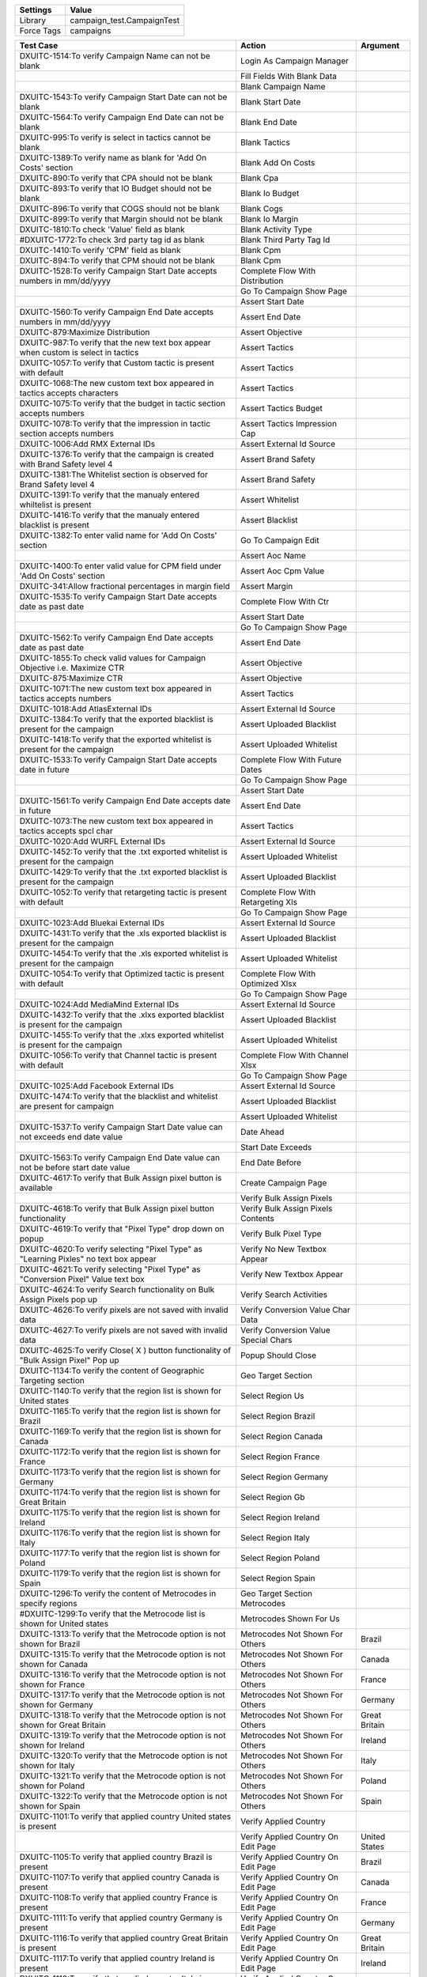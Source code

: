 ================= ==============================
Settings           Value
================= ==============================
Library            campaign_test.CampaignTest
Force Tags         campaigns
================= ==============================


======================================================================================= =========================================== ==========================
Test Case                                                                                       Action                                   Argument
======================================================================================= =========================================== ==========================
DXUITC-1514:To verify Campaign Name can not be blank                                      Login As Campaign Manager
\                                                                                         Fill Fields With Blank Data
\                                                                                         Blank Campaign Name
DXUITC-1543:To verify Campaign Start Date can not be blank                                Blank Start Date
DXUITC-1564:To verify Campaign End Date can not be blank                                  Blank End Date
DXUITC-995:To verify is select in tactics cannot be blank                                 Blank Tactics
DXUITC-1389:To verify name as blank for 'Add On Costs' section                            Blank Add On Costs
DXUITC-890:To verify that CPA should not be blank                                         Blank Cpa
DXUITC-893:To verify that IO Budget should not be blank                                   Blank Io Budget
DXUITC-896:To verify that COGS should not be blank                                        Blank Cogs
DXUITC-899:To verify that Margin should not be blank                                      Blank Io Margin
DXUITC-1810:To check 'Value' field as blank                                               Blank Activity Type
#DXUITC-1772:To check 3rd party tag id as blank                                           Blank Third Party Tag Id
DXUITC-1410:To verify 'CPM' field as blank                                                Blank Cpm
DXUITC-894:To verify that CPM should not be blank                                         Blank Cpm
DXUITC-1528:To verify Campaign Start Date accepts numbers in mm/dd/yyyy                   Complete Flow With Distribution
\                                                                                         Go To Campaign Show Page
\                                                                                         Assert Start Date
DXUITC-1560:To verify Campaign End Date accepts numbers in mm/dd/yyyy                     Assert End Date
DXUITC-879:Maximize Distribution                                                          Assert Objective
DXUITC-987:To verify that the new text box appear when custom is select in tactics        Assert Tactics
DXUITC-1057:To verify that Custom tactic is present with default                          Assert Tactics
DXUITC-1068:The new custom text box appeared in tactics accepts characters                Assert Tactics
DXUITC-1075:To verify that the budget in tactic section accepts numbers                   Assert Tactics Budget
DXUITC-1078:To verify that the impression in tactic section accepts numbers               Assert Tactics Impression Cap
DXUITC-1006:Add RMX External IDs                                                          Assert External Id Source
DXUITC-1376:To verify that the campaign is created with Brand Safety level 4              Assert Brand Safety
DXUITC-1381:The Whitelist section is observed for Brand Safety level 4                    Assert Brand Safety
DXUITC-1391:To verify that the manualy entered whiltelist is present                      Assert Whitelist
DXUITC-1416:To verify that the manualy entered blacklist is present                       Assert Blacklist
DXUITC-1382:To enter valid name for 'Add On Costs' section                                Go To Campaign Edit
\                                                                                         Assert Aoc Name
DXUITC-1400:To enter valid value for CPM field under 'Add On Costs' section               Assert Aoc Cpm Value
DXUITC-341:Allow fractional percentages in margin field                                   Assert Margin
DXUITC-1535:To verify Campaign Start Date accepts date as past date                       Complete Flow With Ctr
\                                                                                         Assert Start Date
\                                                                                         Go To Campaign Show Page
DXUITC-1562:To verify Campaign End Date accepts date as past date                         Assert End Date
DXUITC-1855:To check valid values for Campaign Objective i.e. Maximize CTR                Assert Objective
DXUITC-875:Maximize CTR                                                                   Assert Objective
DXUITC-1071:The new custom text box appeared in tactics accepts numbers                   Assert Tactics
DXUITC-1018:Add AtlasExternal IDs                                                         Assert External Id Source
DXUITC-1384:To verify that the exported blacklist is present for the campaign             Assert Uploaded Blacklist
DXUITC-1418:To verify that the exported whitelist is present for the campaign             Assert Uploaded Whitelist
DXUITC-1533:To verify Campaign Start Date accepts date in future                          Complete Flow With Future Dates
\                                                                                         Go To Campaign Show Page
\                                                                                         Assert Start Date
DXUITC-1561:To verify Campaign End Date accepts date in future                            Assert End Date
DXUITC-1073:The new custom text box appeared in tactics accepts spcl char                 Assert Tactics
DXUITC-1020:Add WURFL External IDs                                                        Assert External Id Source
DXUITC-1452:To verify that the .txt exported whitelist is present for the campaign        Assert Uploaded Whitelist
DXUITC-1429:To verify that the .txt exported blacklist is present for the campaign        Assert Uploaded Blacklist
DXUITC-1052:To verify that retargeting tactic is present with default                     Complete Flow With Retargeting Xls
\                                                                                         Go To Campaign Show Page
DXUITC-1023:Add Bluekai External IDs                                                      Assert External Id Source
DXUITC-1431:To verify that the .xls exported blacklist is present for the campaign        Assert Uploaded Blacklist
DXUITC-1454:To verify that the .xls exported whitelist is present for the campaign        Assert Uploaded Whitelist
DXUITC-1054:To verify that Optimized tactic is present with default                       Complete Flow With Optimized Xlsx
\                                                                                         Go To Campaign Show Page
DXUITC-1024:Add MediaMind External IDs                                                    Assert External Id Source
DXUITC-1432:To verify that the .xlxs exported blacklist is present for the campaign       Assert Uploaded Blacklist
DXUITC-1455:To verify that the .xlxs exported whitelist is present for the campaign       Assert Uploaded Whitelist
DXUITC-1056:To verify that Channel tactic is present with default                         Complete Flow With Channel Xlsx
\                                                                                         Go To Campaign Show Page
DXUITC-1025:Add Facebook External IDs                                                     Assert External Id Source
DXUITC-1474:To verify that the blacklist and whitelist are present for campaign           Assert Uploaded Blacklist
\                                                                                         Assert Uploaded Whitelist
DXUITC-1537:To verify Campaign Start Date value can not exceeds end date value            Date Ahead
\                                                                                         Start Date Exceeds
DXUITC-1563:To verify Campaign End Date value can not be before start date value          End Date Before
DXUITC-4617:To verify that Bulk Assign pixel button is available                          Create Campaign Page
\                                                                                         Verify Bulk Assign Pixels
DXUITC-4618:To verify that Bulk Assign pixel button functionality                         Verify Bulk Assign Pixels Contents
DXUITC-4619:To verify that "Pixel Type" drop down on popup                                Verify Bulk Pixel Type
DXUITC-4620:To verify selecting "Pixel Type" as "Learning Pixles" no text box appear      Verify No New Textbox Appear
DXUITC-4621:To verify selecting "Pixel Type" as "Conversion Pixel" Value text box         Verify New Textbox Appear
DXUITC-4624:To verify Search functionality on Bulk Assign Pixels pop up                   Verify Search Activities
DXUITC-4626:To verify pixels are not saved with invalid data                              Verify Conversion Value Char Data
DXUITC-4627:To verify pixels are not saved with invalid data                              Verify Conversion Value Special Chars
DXUITC-4625:To verify Close( X ) button functionality of "Bulk Assign Pixel" Pop up       Popup Should Close
DXUITC-1134:To verify the content of Geographic Targeting section                         Geo Target Section
DXUITC-1140:To verify that the region list is shown for United states                     Select Region Us
DXUITC-1165:To verify that the region list is shown for Brazil                            Select Region Brazil
DXUITC-1169:To verify that the region list is shown for Canada                            Select Region Canada
DXUITC-1172:To verify that the region list is shown for France                            Select Region France
DXUITC-1173:To verify that the region list is shown for Germany                           Select Region Germany
DXUITC-1174:To verify that the region list is shown for Great Britain                     Select Region Gb
DXUITC-1175:To verify that the region list is shown for Ireland                           Select Region Ireland
DXUITC-1176:To verify that the region list is shown for Italy                             Select Region Italy
DXUITC-1177:To verify that the region list is shown for Poland                            Select Region Poland
DXUITC-1179:To verify that the region list is shown for Spain                             Select Region Spain
DXUITC-1296:To verify the content of Metrocodes in specify regions                        Geo Target Section Metrocodes
#DXUITC-1299:To verify that the Metrocode list is shown for United states                 Metrocodes Shown For Us
DXUITC-1313:To verify that the Metrocode option is not shown for Brazil                   Metrocodes Not Shown For Others              Brazil
DXUITC-1315:To verify that the Metrocode option is not shown for Canada                   Metrocodes Not Shown For Others              Canada
DXUITC-1316:To verify that the Metrocode option is not shown for France                   Metrocodes Not Shown For Others              France
DXUITC-1317:To verify that the Metrocode option is not shown for Germany                  Metrocodes Not Shown For Others              Germany
DXUITC-1318:To verify that the Metrocode option is not shown for Great Britain            Metrocodes Not Shown For Others              Great Britain
DXUITC-1319:To verify that the Metrocode option is not shown for Ireland                  Metrocodes Not Shown For Others              Ireland
DXUITC-1320:To verify that the Metrocode option is not shown for Italy                    Metrocodes Not Shown For Others              Italy
DXUITC-1321:To verify that the Metrocode option is not shown for Poland                   Metrocodes Not Shown For Others              Poland
DXUITC-1322:To verify that the Metrocode option is not shown for Spain                    Metrocodes Not Shown For Others              Spain
DXUITC-1101:To verify that applied country United states is present                       Verify Applied Country
\                                                                                         Verify Applied Country On Edit Page          United States
DXUITC-1105:To verify that applied country Brazil is present                              Verify Applied Country On Edit Page          Brazil
DXUITC-1107:To verify that applied country Canada is present                              Verify Applied Country On Edit Page          Canada
DXUITC-1108:To verify that applied country France is present                              Verify Applied Country On Edit Page          France
DXUITC-1111:To verify that applied country Germany is present                             Verify Applied Country On Edit Page          Germany
DXUITC-1116:To verify that applied country Great Britain is present                       Verify Applied Country On Edit Page          Great Britain
DXUITC-1117:To verify that applied country Ireland is present                             Verify Applied Country On Edit Page          Ireland
DXUITC-1118:To verify that applied country Italy is present                               Verify Applied Country On Edit Page          Italy
DXUITC-1118:To verify that applied country Poland is present                              Verify Applied Country On Edit Page          Poland
DXUITC-1118:To verify that applied country Spain is present                               Verify Applied Country On Edit Page          Spain
DXUITC-1790:To verify 3rd party tag id not accepts negative ID                            Fill Fields With Negative Values
\                                                                                         Negative Value Third Party Tag Id
DXUITC-1814:To verify 'Value' field not accepts negative value                            Negative value Filter Values
DXUITC-1417:To verify 'CPM' field not accepts Negative Value                              Negative Value Cpm
DXUITC-1866:To verify CTR Goal not accepts Negative value                                 Negative Value Ctr Goal
DXUITC-1808:To verify Value field not accepts alphanumeric values                         Fill Fields With Alphanumeric Values
\                                                                                         Alphanumeric Value Third Party Tag Id
DXUITC-1760:To verify 3rd party tag id not accepts alphanumeric values                    Alphanumeric Value Filter Values
\                                                                                         Language Targeting Test Cases
DXUITC-1080:To verify language targeting page content                                     Language Targeting Page Content
DXUITC-1088:To verify select button functionality                                         Select Button Functionality
DXUITC-935:To verify that CPA should not be accept special characters                     Fill Fields With Special Character Data
\                                                                                         Special Char Cpa
DXUITC-1415:To verify 'CPM' field not accepts Special characters                          Special Char Cpm
DXUITC-936:To verify that IO Budget should not accept special characters                  Special Char Io Budget
#DXUITC-1551:To verify Insertion Order accepts Special Characters                         Special Char Insertion Order
DXUITC-938:To verify that COGS should not accept special characters                       Special Char Cog
DXUITC-924:To verify that CPA should not be accept characters                             Fill Fields With String Data
\                                                                                         String Cpa
DXUITC-926:To verify that IO Budget should not accept characters                          String Io Budget
DXUITC-929:To verify that CPM should not accept characters                                String Cpm
DXUITC-930:To verify that COGS should not accept characters                               String Cog
DXUITC-1076:To verify that the budget in tactic section do not accepts chars              String Budget
DXUITC-1079:To verify that the impression in tactic section do not accepts chars          String Impression
DXUITC-1540:To verify calendar appears when clicked on start date text box                Datepicker Should Visible                      start
DXUITC-1559:To verify calendar appears when clicked on end date text box                  Datepicker Should Visible                      end
DXUITC-891:To verify that CPA should accept value between 0.01 to 10000                   Fill Fields With Max Range Data
\                                                                                         Range Cpa
DXUITC-892:To verify that IO Budget should accept value between 0.01 to max limit         Range Io Budget
DXUITC-895:To verify that CPM should accept value between 0.01 to 100                     Range Cpm
#DXUITC-900:To verify that Margin should accept value between 0 to 100                    Range Margin
DXUITC-1869:To check CTR Goal not accepts value more than 100                             Range Goal Ctr
DXUITC-1864:To check CTR Goal not accepts Special Characters                              Special Chars Ctr Goal
DXUITC-1859:To check CTR Goal as blank                                                    Blank Ctr Goal
DXUITC-1779:To check 3rd party tag id value as 4 digit                                    Fill Fields With Limit Data
DXUITC-1395:To verify name fields accepts 255 characters                                  Fill Activity With Max Limit
DXUITC-1397:To verify name fields not accepts more than 255 characters                    Aoc Name Exceeding Limit
DXUITC-1414:To verify 'CPM' field not accepts Alphanumeruc value                          Fill Cpm Alphanumeric Value
DXUITC-1067:To verify that the tactics not accepts not more than 255 characters           Fill Tactics Name With Limit
DXUITC-996:To verify that the tactics accepts 255 characters                              Fill Tactics Name With Limit Data
DXUITC-1026:Add Facebook campaign External IDs                                            Fill Fields With Facebook Campaign
\                                                                                         Go To Campaign Show Page
\                                                                                         Assert External Id Source
DXUITC-1344:To verify that the default level of Brand Safety is level 2                   Assert Brand Safety
DXUITC-1028:Add Facebook Page Post Ad External IDs                                        Fill Fields With Brand Safety One
\                                                                                         Go To Campaign Show Page
\                                                                                         Assert External Id Source
DXUITC-1346:To verify that the campaign is created with Brand Safety level 1              Assert Brand Safety
DXUITC-4622:To verify pixels are assign to campaign with Learning Pixel                   Create Campaign Page
\                                                                                         Assign Learning Pixel Type
DXUITC-4623:To verify pixels are assign to campaign with Conversion Pixels                Create Campaign Page
\                                                                                         Assign Conversion Pixel Type
DXUITC-1029:Add External IDs without value                                                External Id Value Blank
DXUITC-1066:Edit External IDs                                                             Edit External Id Value
DXUITC-1072:External ID button functionality                                              Create Campaign Page
\                                                                                         Verify External Ids Contents
DXUITC-5173:To verify the GeoFenced regions accept only CSV file                          Geofenced Region Valid File
DXUITC-5174:To verify the GeoFenced regions name accept less than 255 characters          Geofenced Invalid Name
DXUITC-5176:To verify the GeoFenced regions does not accept invalid file                  Geofenced Region Invalid File
DXUITC-5175:To verify GeoFenced regions name accept alphanumeric characters               Geofenced Region Alphanumeric Name
DXUITC-1460:To verify the functionality of Info Icon on blacklist section                 Blacklist Info Icon
DXUITC-1461:To verify the functionality of Info Icon on Whitelist section                 Whitelist Info Icon
DXUITC-1424:To verify that the blank .csv exported blacklist is present                   Campaign With Brand Safety Three
\                                                                                         Verify Blank Csv Present
DXUITC-1375:To verify that the campaign is created with Brand Safety level 3              Assert Brand Safety
DXUITC-1476:To verify that the updated blacklist and whitelist are present                Updated Blacklist Whitelist
DXUITC-5013:Blacklist/whitelist should get override with new domains                      Override Blacklist Whitelist
DXUITC-1477:To verify that the deleted blacklist and whitelist are not present            Deleted Blacklist Whitelist
DXUITC-1094:Browser Setting                                                               Lang Target Base Settings                      1
DXUITC-1125:Content Language                                                              Lang Target Base Settings                      2
DXUITC-1128:Either Browse or Content                                                      Lang Target Base Settings                      3
DXUITC-1149:Edit Language targeting                                                       Edit Lang Target Base Settings
DXUITC-1751:To check contents of Maximize Performance and Distribution                    Create Campaign Page
\                                                                                         Verify Max Performance Distribution
DXUITC-1823:To check contents of Campaign Objective i.e. Maximize CTR                     Verify Max Ctr
DXUITC-876:Online Campaign                                                                Verify Campaign Objective
DXUITC-1343:To check contents of Add On Costs section                                     Verify Add On Cost Contents
DXUITC-887:To verify the content of Budget and Spending Setup section                     Verify Budget Spending
DXUITC-888:To verify the CPA is present uder cost model drop down                         Verify Cost Model
DXUITC-966:To verify the content of Tactics                                               Verify Tactics
DXUITC-979:To verify the content of Tactics when expanded                                 Verify Tactics Contents
DXUITC-984:To verify the content of Tactics name drop down                                Verify Tactics Name Contents
DXUITC-978:External IDs                                                                   Verify External Ids Contents
DXUITC-1090:To verify the content of Geographic Targeting section                         Verify Geographic Targeting Section
DXUITC-1095:To verify the functionality of '>', '>>', '<<', '<' buttons                   Verify Buttons In Geographic Targeting
DXUITC-1150:To verify the functionality of serach box in geotargeting sections            Verify Search In Geographic Targeting
DXUITC-1182:To verify the functionality of serach box in geotargeting sections            Verify Search In Geographic Targeting
DXUITC-1258:To verify the content of specify regions within postal code                   Verify Postal Codes In Geo Target
DXUITC-5172:To verify the content of Geographic Targeting section Geofenced regions       Verify Geofenced In Geo Target
DXUITC-1378:To verify the content of Blacklist                                            Verify Blacklist Section
DXUITC-1379:To verify the content of Whiltelist                                           Verify Whitelist Section
DXUITC-1164:Brand Safety contents                                                         Verify Brandsafety Section
DXUITC-880:Maximize Completed Ad Views                                                    Create Campaign With Completed Ad Views
\                                                                                         Go To Campaign Show Page
\                                                                                         Assert Objective
DXUITC-877:Mobile Campaign                                                                Verify Campaign Objective Under Mobile
DXUITC-878:Video Campaign                                                                 Verify Campaign Objective Under Video
======================================================================================= =========================================== ==========================
